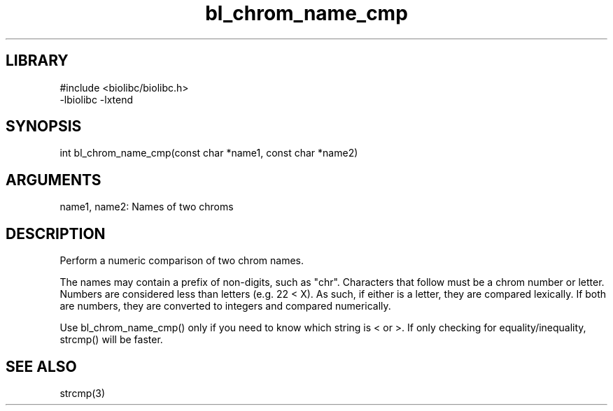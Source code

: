 \" Generated by c2man from bl_chrom_name_cmp.c
.TH bl_chrom_name_cmp 3

.SH LIBRARY
\" Indicate #includes, library name, -L and -l flags
.nf
.na
#include <biolibc/biolibc.h>
-lbiolibc -lxtend
.ad
.fi

\" Convention:
\" Underline anything that is typed verbatim - commands, etc.
.SH SYNOPSIS
.PP
.nf 
.na
int     bl_chrom_name_cmp(const char *name1, const char *name2)
.ad
.fi

.SH ARGUMENTS
.nf
.na
name1, name2:   Names of two chroms
.ad
.fi

.SH DESCRIPTION

Perform a numeric comparison of two chrom names.

The names may contain a prefix of non-digits, such as "chr".
Characters that follow must be a chrom number or letter.
Numbers are considered less than letters (e.g. 22 < X).  As such,
if either is a letter, they are compared lexically.  If both are
numbers, they are converted to integers and compared numerically.

Use bl_chrom_name_cmp() only if you need to know which string is
< or >.  If only checking for equality/inequality, strcmp() will be
faster.

.SH SEE ALSO

strcmp(3)

